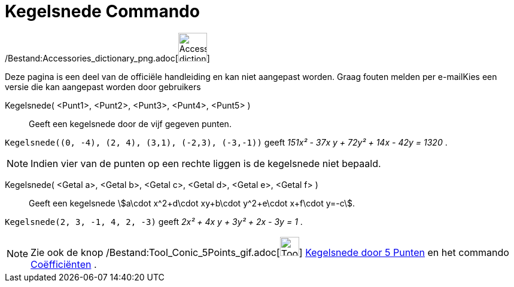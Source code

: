 = Kegelsnede Commando
:page-en: commands/Conic_Command
ifdef::env-github[:imagesdir: /nl/modules/ROOT/assets/images]

/Bestand:Accessories_dictionary_png.adoc[image:48px-Accessories_dictionary.png[Accessories
dictionary.png,width=48,height=48]]

Deze pagina is een deel van de officiële handleiding en kan niet aangepast worden. Graag fouten melden per
e-mail[.mw-selflink .selflink]##Kies een versie die kan aangepast worden door gebruikers##

Kegelsnede( <Punt1>, <Punt2>, <Punt3>, <Punt4>, <Punt5> )::
  Geeft een kegelsnede door de vijf gegeven punten.

[EXAMPLE]
====

`++Kegelsnede((0, -4), (2, 4), (3,1), (-2,3), (-3,-1))++` geeft _151x² - 37x y + 72y² + 14x - 42y = 1320_ .

====

[NOTE]
====

Indien vier van de punten op een rechte liggen is de kegelsnede niet bepaald.

====

Kegelsnede( <Getal a>, <Getal b>, <Getal c>, <Getal d>, <Getal e>, <Getal f> )::
  Geeft een kegelsnede stem:[a\cdot x^2+d\cdot xy+b\cdot y^2+e\cdot x+f\cdot y=-c].

[EXAMPLE]
====

`++Kegelsnede(2, 3, -1, 4, 2, -3)++` geeft _2x² + 4x y + 3y² + 2x - 3y = 1_ .

====

[NOTE]
====

Zie ook de knop /Bestand:Tool_Conic_5Points_gif.adoc[image:Tool_Conic_5Points.gif[Tool Conic
5Points.gif,width=32,height=32]] xref:/Kegelsnedenknop.adoc[Kegelsnede door 5 Punten] en het commando
xref:/commands/Coëfficiënten.adoc[Coëfficiënten] .

====
